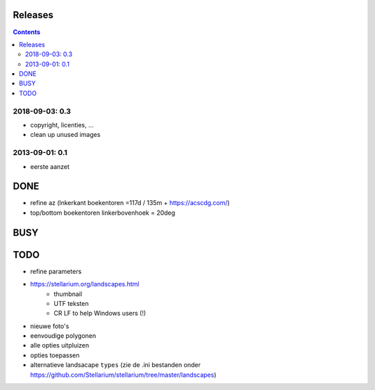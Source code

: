 Releases
========

.. contents::

2018-09-03: 0.3
---------------

- copyright, licenties, ...
- clean up unused images

2013-09-01: 0.1
---------------

- eerste aanzet

DONE
====

- refine az (lnkerkant boekentoren  =117d / 135m + https://acscdg.com/)
- top/bottom boekentoren linkerbovenhoek = 20deg

BUSY
====


TODO
====

- refine parameters
- https://stellarium.org/landscapes.html
    - thumbnail
    - UTF teksten
    - CR LF to help Windows users (!)
- nieuwe foto's
- eenvoudige polygonen
- alle opties uitpluizen
- opties toepassen
- alternatieve landsacape ``types`` (zie de .ini bestanden onder https://github.com/Stellarium/stellarium/tree/master/landscapes)
